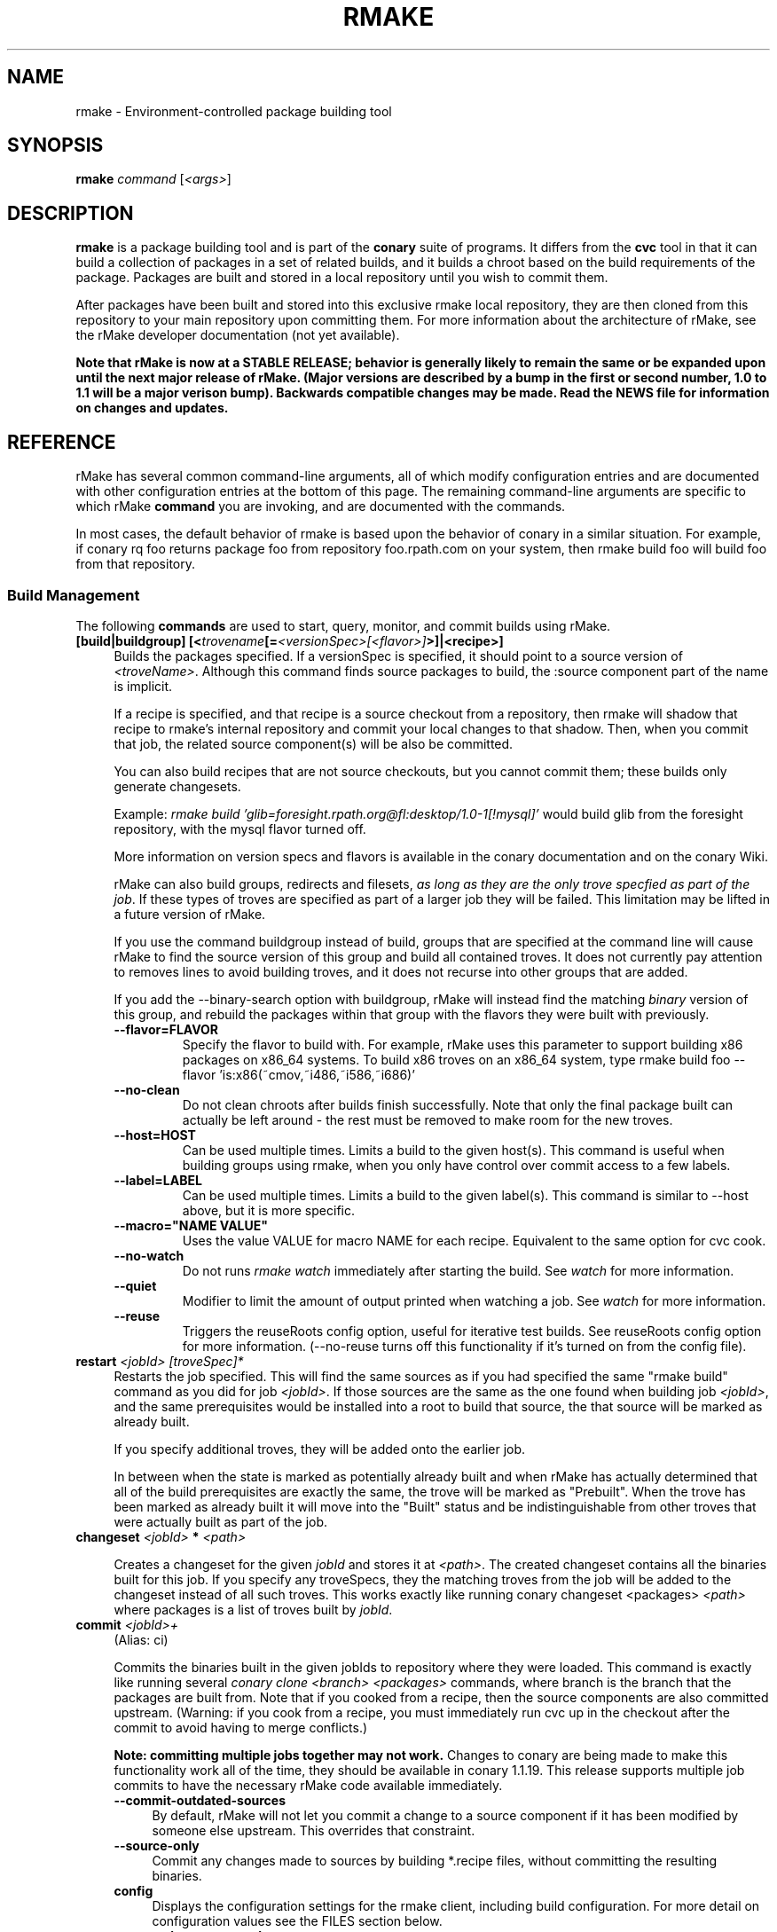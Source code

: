 .\" Copyright (c) 2006 rPath, Inc.
.TH RMAKE 1 "23 May 2006" "rPath, Inc."
.SH NAME
rmake \- Environment-controlled package building tool
.SH SYNOPSIS
.B rmake \fIcommand \fR[\fI<args>\fR]
.SH DESCRIPTION
\fBrmake\fR is a package building tool and is part of the \fBconary\fR suite
of programs. It differs from the \fBcvc\fR tool in that it can build a
collection of packages in a set of related builds, and it builds a chroot
based on the build requirements of the package.  Packages are built and
stored in a local repository until you wish to commit them.  

After packages have been built and stored into this exclusive rmake local
repository, they are then cloned from this repository to your main repository
upon committing them. For more information about the architecture of rMake,
see the rMake developer documentation (not yet available).

\fBNote that rMake is now at a STABLE RELEASE; behavior is generally likely
to remain the same or be expanded upon until the next major release of rMake.
(Major versions are described by a bump in the first or second number, 1.0
to 1.1 will be a major verison bump).  Backwards compatible changes may be 
made. Read the NEWS file for information on changes and updates.\fR

.SH REFERENCE
rMake has several common command-line arguments, all of which modify
configuration entries and are documented with other configuration
entries at the bottom of this page.  The remaining command-line
arguments are specific to which rMake \fBcommand\fP you are invoking,
and are documented with the commands.

In most cases, the default behavior of rmake is based upon the behavior of
conary in a similar situation. For example, if conary rq foo returns package
foo from repository foo.rpath.com on your system, then rmake build foo will
build foo from that repository.  
.SS "Build Management"
The following \fBcommands\fP are used to start, query, monitor, and commit
builds using rMake.
.TP 4
.B [build|buildgroup] [<\fItrovename\fP[=\fI<versionSpec>\fP\fI[<flavor>]\fP>]|<recipe>]\fP
Builds the packages specified.  If a versionSpec is specified, it should
point to a source version of \fI<troveName>\fP. Although this command finds
source packages to build, the :source component part of the name is implicit.

If a recipe is specified, and that recipe is a source checkout from a
repository, then rmake will shadow that recipe to rmake's internal repository
and commit your local changes to that shadow.  Then, when you commit that
job, the related source component(s) will be also be committed.  

You can also build recipes that are not source checkouts, but you cannot
commit them; these builds only generate changesets.

Example: \fIrmake build 'glib=foresight.rpath.org@fl:desktop/1.0-1[!mysql]'\fP
would build glib from the foresight repository, with the mysql flavor turned
off.

More information on version specs and flavors is available in the conary
documentation and on the conary Wiki.

rMake can also build groups, redirects and filesets, \fIas long as they are the only trove specfied as part of the job\fP.  If these types of troves are specified as part of a larger job they will be failed.  This limitation may be lifted in a future version of rMake.

If you use the command buildgroup instead of build, groups that are specified at the command line will cause rMake to find the source version of this group and build all contained troves.  It does not currently pay attention to removes lines to avoid building troves, and it does not recurse into other groups that are added.

If you add the \-\-binary-search option with buildgroup, rMake will instead find the matching \fIbinary\fP version of this group, and rebuild the packages within that group with the flavors they were built with previously.

.RS 4
.TP
.B \-\-flavor=FLAVOR
Specify the flavor to build with.  For example, rMake uses this parameter to 
support building x86 packages on x86_64 systems.  To build x86 troves on an
x86_64 system, type rmake build foo --flavor 'is:x86(~cmov,~i486,~i586,~i686)'
.TP
.B \-\-no-clean
Do not clean chroots after builds finish successfully.  Note that only the 
final package built can actually be left around - the rest must be removed to 
make room for the new troves.
.TP
.B \-\-host=HOST
Can be used multiple times.  Limits a build to the given host(s).  This
command is useful when building groups using rmake, when you only have
control over commit access to a few labels.
.TP
.B \-\-label=LABEL
Can be used multiple times.  Limits a build to the given label(s).  This
command is similar to \-\-host above, but it is more specific.
.TP
.B \-\-macro="NAME VALUE"
Uses the value VALUE for macro NAME for each recipe.  Equivalent to the same
option for cvc cook.
.TP
.B \-\-no-watch
Do not runs \fIrmake watch\fP immediately after starting the build.
See \fIwatch\fP for more information.
.TP
.B \-\-quiet
Modifier to limit the amount of output printed when watching a job.
See \fIwatch\fP for more information.
.TP
.B \-\-reuse
Triggers the reuseRoots config option, useful for iterative test builds.
See reuseRoots config option for more information. (--no-reuse turns off this
functionality if it's turned on from the config file).
.RE
.TP
.B restart \fI<jobId>\fP \fI[troveSpec]*\fP
Restarts the job specified.  This will find the same sources as if you had specified the same "rmake build" command as you did for job \fI<jobId>\fP.  If those sources are the same as the one found when building job \fI<jobId>\fP, and the same prerequisites would be installed into a root to build that source, the that source will be marked as already built.

If you specify additional troves, they will be added onto the earlier job.

In between when the state is marked as potentially already built and when rMake has actually determined that all of the build prerequisites are exactly the same, the trove will be marked as "Prebuilt".  When the trove has been marked as already built it will move into the "Built" status and be indistinguishable from other troves that were actually built as part of the job.
.RE
.TP
.B changeset \fI<jobId>\fP \f[troveSpec]*\fP \fI<path>\fP 

Creates a changeset for the given \fIjobId\fP and stores it at \fI<path>\fP.
The created changeset contains all the binaries built for this job.  If you specify any troveSpecs, they the matching troves from the job will be added to the changeset instead of all such troves.  This works exactly like running conary 
changeset <packages> \fI<path>\fP where packages is a list of troves built by \fIjobId\fP.

.TP
.B commit \fI<jobId>+\fP
(Alias: ci)

Commits the binaries built in the given jobIds to repository where they were 
loaded.
This command is exactly like running several
\fIconary clone <branch> <packages>\fP commands, where branch is the branch
that the packages are built from.  Note that if you cooked from a recipe, then 
the source components are also committed upstream.  (Warning: if you cook from a recipe, you must immediately run cvc up in the checkout after the commit to avoid having to merge conflicts.)

\fBNote: committing multiple jobs together may not work.\fP Changes to conary 
are being made to make this functionality work all of the time, they should be 
available in conary 1.1.19.  This release supports multiple job commits to 
have the necessary rMake code available immediately.
.RS 4
.TP 4
.B \-\-commit-outdated-sources
By default, rMake will not let you commit a change to a source component if it has 
been modified by someone else upstream.  This overrides that constraint.
.TP 4
.B \-\-source-only
Commit any changes made to sources by building *.recipe files, without 
committing the resulting binaries.
.TP
.B config
Displays the configuration settings for the rmake client, including build 
configuration. For more detail on configuration values see the FILES section 
below.
.RS 4
.TP 4
.B \-\-show-passwords
Normally, rmake config will mask passwords in repository maps, to avoid their
accidental display.  You can override this masking with --show-passwords.
.RE
.TP
.B delete \fI<jobId>[-<jobId>]+\fP
Deletes the given jobs and all associated data from your system.
.RE
.TP
.B help \fI[command]\fP
With now argument, displays all commands for rMake, including less commonly used commands that are not displayed in the main message.  With a command, displays detailed help for that command.
.RE
.TP
.B watch \fI<jobId>\fP
Monitors the given jobId, printing out updates as they happen.  Will also tail 
any build logs.
.RS 4
.TP 4
.B \-\-quiet
Decreases the output of watch significantly, limiting it to critical
notifications, such as when a trove is building and when it has built or failed
to build.
.RE
.TP
.B query [\fI<jobId>\fR [\fItrovename\fP[=\fRversion][\fI<flavor>\fP]\fP]]+
If no arguments are given, information about all jobs are listed.  Otherwise, 
displays information about a job.  You can also query for a particular trove 
by specifying the trove after the jobId.

\fBNOTE: query output, options, and so on are very likely to change in future 
iterations of rmake.\fP
.RS 4
.TP 4
.B \-\-logs
Displays trove, job, and build logs for the particular job or trove.
.TP
.B \-\-info
Displays information on the specified job and troves, including build time
and status.
.TP
.B \-\-flavors
Displays full flavors of all troves.
See the conary manual page for more details about flavors.
.TP
.B \-\-full-versions
Full version strings are displayed instead of abbreviated version numbers
.TP
.B \-\-labels
Label plus version numbers are displayed instead of abbreviated version
numbers
.TP
.B \-\-watch
Runs \fIrmake watch\fP immediately after querying.  Convenience function.
See \fIwatch\fP for more information.
.TP
.B \-\-tracebacks
If a traceback is associated with a trove or job, that traceback is
displayed.
.TP
.B \-\-troves
Lists basic information about the troves within a trove.  This option is 
assumed with many other options.
.RE
.TP
.B stop \fI<jobId>\fP
Stops the given job, failing any current builds.
.RE
.SS "Chroot Management"
The following \fBcommands\fP are used to debug, archive, and remove chroots
that were made as a part of building packages in rMake.
.TP 4
.B archive \fI<chrootName>\fP [\fI<newName>\fP]
Archives the given chroot so that it will not be overwritten by a future build.
The chroot is moved to a separate directory.  After archiving, the chroot can be accessed by "rmake chroot archive/<newName>"
.RE
.TP 4
.B chroot \fI<chrootName>\fP
Enters the given chroot as the rmake-chroot user and runs "sh", allowing you 
to execute commands in the chroot as the build process did.
.RS 4
.TP 4
.B \-\-super
Enters the rmake chroot as the rmake version of the "super" user, which is the 
rmake daemon user itself.  With this user you can install packages into the 
chroot by running commands such as "conary update strace".
.RE
.TP 4
.B clean \fI<chrootName>\fP
Removes the given chroot, freeing the disk space it used.
.RE
.\"
.\"
.\"
.TP 4
.B list chroots
Lists the chroots that rMake knows about.  The names listed here can be used
by the other rmake chroot commands.  If the trove that was built in that chroot is known, rMake will list that information.

The output of the command is likely to change.
.RE
.RE
.\"
.\"
.\"

.SH FILES
.\" do not put excess space in the file list
.PD 0
.TP 4
.I /etc/rmake/rmakerc, ~/.rmakerc, and $PWD/rmakerc
The configuration file for the rmake client. rMake also reads in
/etc/conaryrc, $HOME/.conaryrc, and ./conaryrc to determine default values
for conary configuration, and also supports configuration contexts
(see conary(1) for information about contexts).  Note that for
simplicity, rMake reads in all conary configuration values. The currently
documented conary configuration values affect rMake operation.

Contexts can be defined in rMake configuration files as well.  Values set
in an rmake context will override those set in a conary context.  The context
is applied _before_ reading in all rmakerc values, so that a buildLabel
set in a rmake config file will override that set in an conary context,
while a buildLabel set in an rmake context will override the one set in
the rmake configuration file.

Configuration values can also be specified via command line options, including
the \fB\-\-config\fR option, which allows you to override one line in the
config file, and the \fB\-\-build-config-file\fR option, which reads in an
additional, supplied config file) override all build configuration files.  

You may also use \fB\-\-conary-config-file\fR to point rmake to a particular
conary config file you wish rmake to read, and \fB\-\-server-config-file\fR to
tell it to read the default server configuration values for a particular
location.  (The server configuration file is read to determine how to
communicate with the server, see the rmake-server man page for details on those
configuration values).  The \fB\-\-server-config\fR option can be used to
specify individual server config values, like the \fB\-\-config\fR option for
build configuration values.

Note you can always use \fIrmake config\fR to see the current value of a
configuration item.  This is the best way to determine what rmake has
actually interpreted for the configuration value.
 
 Make configuration items can be strings,
booleans (\fBTrue\fP or \fBFalse\fP), or mappings (\f(BIfrom to\fP) and
can include:
.PD
.RS 4
.TP 4
.B copyInConary
Copies the Conary used to run rMake outside of the chroot into the 
chroot.  Helpful when testing changes made to Conary in the rMake environment,
for example.  Defaults to False.
.TP
.B copyInConfig
Copies in files that affect build configuration, such as defaultMacros, 
useDirs, componentDirs, etc.  This allows rMake to mimic your current cvc 
configuration.  Defaults to True.  Turned off by strictMode.
.TP
.B defaultBuildReqs
Defines the troves to install in every build root, even if they are not
specified as build requirements for the package.  This should include enough
information to create a working chroot with conary and conary-build.
The default value is bash:runtime, coreutils:runtime, conary:runtime,
conary-build:runtime, epdb (a debugging utility), dev:runtime, grep:runtime,
procps:runtime, sed:runtime, findutils:runtime, and gawk:runtime.
.TP
.B pluginDirs
Directories in which rMake plugins can be found.  Defaults to /etc/rmake/plugins.d, ~/.rmake/plugins.d.  See PLUGINS section for more information.
NOTE: All plugin loading related options, such as this one, cannot be included in contexts, and cannot be overridden with --config command line options, because plugins can affect the behavior of the command line and must be read in before command line processing is done.

Plugin directories can be specified by the plugin-dirs command line option, in this format: --plugin-dirs=<dir>,<dir>.  Note that the = is not optional.
.TP
.B enablePlugins
Whether or not to enable plugins.  Defaults to True.  Can also be specified by 
the --disable-plugins command line option.

NOTE: All plugin loading related options, such as this one, cannot be included in contexts, and cannot be overridden with --config command line options, because plugins can affect the behavior of the command line and must be read in before command line processing is done.
.TP
.B enablePlugin <name> <bool>
Enables or disables a particular plugin.  By default all plugins are enabled.

NOTE: All plugin loading related options, such as this one, cannot be included in contexts, and cannot be overridden with --config command line options, because plugins can affect the behavior of the command line and must be read in before command line processing is done.
.TP
.B subscribe
Subscribe is an experimental option, and should not be used except by
developers. Documentation is forthcoming for this option.
.TP
.B resolveTroves
Specifies the troves to resolve against when building troves using rmake.
If build requirements and dependencies for build requirements can be found in
these groups, then rmake will use those troves to resolve dependencies.
This allows you to build troves in the context of a preexisting group,
for example, instead of just using what is latest on the label.


The resolveTroves list is ordered into "buckets".  One bucket is given for 
each resolveTrove line.  For example, if the two resolveTrove lines:

resolveTroves group-x11=foo.rpath.org@rpl:devel gtk=gtk.rpath.org@rpl:devel
resolveTroves group-dist

Were added, then the specified group-x11 and gtk would be searched before
group-dist.  Creating new buckets can slow down dependency resolution, however.

To disable resolveTroves, add the line 'resolveTroves []'
.TP
.B resolveTrovesOnly
resolveTrovesOnly turns off the use of the installLabelPath by conary, limiting
conary to only including troves that are referenced in resolveTroves.
.TP
.B reuseRoots
reuseReoots causes the rMake chroot builder to reuse any chroot that exists,
modifying it so that the troves installed in the chroot matches the required
trove for building the package.

Note that this option is most useful for iterative \fItest\fP builds.  It 
creates packages that may not be as clean as builds created with this option
turned off.  This is because erasing packages from a root may leave behind
unowned or modified files, create unnessary users, and so on.  In general, use
this option for iterative test builds of a single package, and leave it off 
otherwise.
.TP
.B strictMode
Strict mode disables the copying in of configuration files from your system.
The conary instance from your running system will not be copied into the build
root if strict mode is used; the conary instance installed in that root will
be used instead. If enforceManagedPolicy is off, strict mode will also turn it
on.  If copyInConary or copyInConfig are True, they will be set to False.

The following values are still copied into the chroot: repositoryMap entries,
proxy info, user info, signature keys, buildFlavor, flavor, cleanAfterCook,
and installLabelPath.

StrictMode defaults to False
.TP
.B targetLabel
Specifies the label to build troves against.  Modification of this value is
almost never necessary. By default, this is a label on the rmake internal
repository, \fIlocalhost\fP.  For more information on this repository, see
rmakeserver(1) and the architecture documentation.

When interpreting this value, rmake translates the case-insensitive value
none to the current value for the trove that is being built.  For example,
suppose you were building something from foo@rpl:1, and your targetLabel
was localhost@NONE:NONE, then the trove would be built on localhost@rpl:1.
.TP
.B uuid
A 32 character hex string that is a unique identifier for this build.  This 
value is generally not used for normal builds, but is instead used to integrate
rMake into other processes.
.TP
rMake also uses configuration values from conary. Conary configuration items 
used by rMake include:
.TP
.B buildFlavor
The base flavor that rMake will use when building troves.
.TP
.B buildLabel
The label that rMake will use to find troves to build.
.TP
.B cleanAfterCook
If True, rMake will clean up after successful builds.
.TP
.B flavor
rMake uses this list of flavors to satisfy build reqs and resolve dependencies 
when building.
.TP
.B installLabelPath
This is the search path used by rmake when finding troves to satisfy build
requirements, and when resolving dependencies for building.
.TP
.B repositoryMap
Maps a hostname from a label to a full URL for a networked repository.
Multiple maps can be given for a single label. (If no mapping is found,
\fBhttp://\f(BIhostname\fB/conary/\fR is used as the default map.)  See 
conary(1) for more information.
.TP
.B includeConfigFile
Immediately reads the listed configuration file.  The file name may include
shell globs, in which case all files matching the glob will be read in.
.\"
.\"
.\"
.SH PLUGINS
Plugin support is still under development.   More documentation will come as 
the plugin API stabilizes and plugins are written.
.\"
.\"
.\"
.SH BUGS
Please report bugs via http://issues.rpath.com/
.\"
.\"
.\"
.SH "SEE ALSO"
rmake-server(1)
.br
cvc(1)
.br
conary(1)
.br
http://www.rpath.com/
.br
http://wiki.rpath.com/

